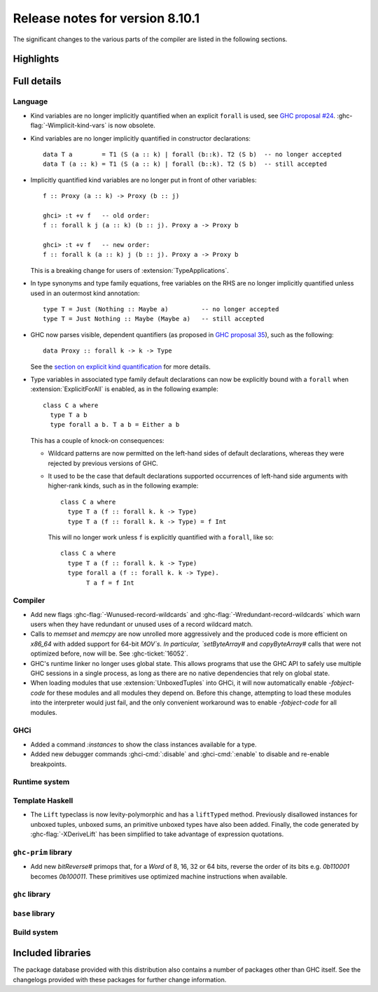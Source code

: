 .. _release-8-10-1:

Release notes for version 8.10.1
================================

The significant changes to the various parts of the compiler are listed in the
following sections.


Highlights
----------

Full details
------------

Language
~~~~~~~~

- Kind variables are no longer implicitly quantified when an explicit ``forall`` is used, see
  `GHC proposal #24
  <https://github.com/ghc-proposals/ghc-proposals/blob/master/proposals/0024-no-kind-vars.rst>`__.
  :ghc-flag:`-Wimplicit-kind-vars` is now obsolete.

- Kind variables are no longer implicitly quantified in constructor declarations: ::

    data T a        = T1 (S (a :: k) | forall (b::k). T2 (S b)  -- no longer accepted
    data T (a :: k) = T1 (S (a :: k) | forall (b::k). T2 (S b)  -- still accepted

- Implicitly quantified kind variables are no longer put in front of other variables: ::

    f :: Proxy (a :: k) -> Proxy (b :: j)

    ghci> :t +v f   -- old order:
    f :: forall k j (a :: k) (b :: j). Proxy a -> Proxy b

    ghci> :t +v f   -- new order:
    f :: forall k (a :: k) j (b :: j). Proxy a -> Proxy b

  This is a breaking change for users of :extension:`TypeApplications`.

- In type synonyms and type family equations, free variables on the RHS are no longer
  implicitly quantified unless used in an outermost kind annotation: ::

    type T = Just (Nothing :: Maybe a)         -- no longer accepted
    type T = Just Nothing :: Maybe (Maybe a)   -- still accepted

- GHC now parses visible, dependent quantifiers (as proposed in
  `GHC proposal 35
  <https://github.com/ghc-proposals/ghc-proposals/blob/master/proposals/0035-forall-arrow.rst>`__),
  such as the following: ::

    data Proxy :: forall k -> k -> Type

  See the `section on explicit kind quantification
  <#explicit-kind-quantification>`__ for more details.

- Type variables in associated type family default declarations can now be
  explicitly bound with a ``forall`` when :extension:`ExplicitForAll` is
  enabled, as in the following example: ::

    class C a where
      type T a b
      type forall a b. T a b = Either a b

  This has a couple of knock-on consequences:

  - Wildcard patterns are now permitted on the left-hand sides of default
    declarations, whereas they were rejected by previous versions of GHC.

  - It used to be the case that default declarations supported occurrences of
    left-hand side arguments with higher-rank kinds, such as in the following
    example: ::

      class C a where
        type T a (f :: forall k. k -> Type)
        type T a (f :: forall k. k -> Type) = f Int

    This will no longer work unless ``f`` is explicitly quantified with a
    ``forall``, like so: ::

      class C a where
        type T a (f :: forall k. k -> Type)
        type forall a (f :: forall k. k -> Type).
             T a f = f Int

Compiler
~~~~~~~~

- Add new flags :ghc-flag:`-Wunused-record-wildcards` and
  :ghc-flag:`-Wredundant-record-wildcards`  which warn users when they have
  redundant or unused uses of a record wildcard match.

- Calls to `memset` and `memcpy` are now unrolled more aggressively
  and the produced code is more efficient on `x86_64` with added
  support for 64-bit `MOV`s. In particular, `setByteArray#` and
  `copyByteArray#` calls that were not optimized before, now will
  be. See :ghc-ticket:`16052`.
- GHC's runtime linker no longer uses global state. This allows programs
  that use the GHC API to safely use multiple GHC sessions in a single
  process, as long as there are no native dependencies that rely on
  global state.

- When loading modules that use :extension:`UnboxedTuples` into GHCi,
  it will now automatically enable `-fobject-code` for these modules
  and all modules they depend on. Before this change, attempting to
  load these modules into the interpreter would just fail, and the
  only convenient workaround was to enable `-fobject-code` for all
  modules.

GHCi
~~~~

- Added a command `:instances` to show the class instances available for a type.

- Added new debugger commands :ghci-cmd:`:disable` and :ghci-cmd:`:enable` to
  disable and re-enable breakpoints.

Runtime system
~~~~~~~~~~~~~~

Template Haskell
~~~~~~~~~~~~~~~~

- The ``Lift`` typeclass is now levity-polymorphic and has a ``liftTyped``
  method. Previously disallowed instances for unboxed tuples, unboxed sums, an
  primitive unboxed types have also been added. Finally, the code generated by
  :ghc-flag:`-XDeriveLift` has been simplified to take advantage of expression
  quotations.

``ghc-prim`` library
~~~~~~~~~~~~~~~~~~~~

- Add new `bitReverse#` primops that, for a `Word` of 8, 16, 32 or 64 bits,
  reverse the order of its bits e.g. `0b110001` becomes `0b100011`.
  These primitives use optimized machine instructions when available.

``ghc`` library
~~~~~~~~~~~~~~~

``base`` library
~~~~~~~~~~~~~~~~

Build system
~~~~~~~~~~~~

Included libraries
------------------

The package database provided with this distribution also contains a number of
packages other than GHC itself. See the changelogs provided with these packages
for further change information.

.. ghc-package-list::

    libraries/array/array.cabal:             Dependency of ``ghc`` library
    libraries/base/base.cabal:               Core library
    libraries/binary/binary.cabal:           Dependency of ``ghc`` library
    libraries/bytestring/bytestring.cabal:   Dependency of ``ghc`` library
    libraries/Cabal/Cabal/Cabal.cabal:       Dependency of ``ghc-pkg`` utility
    libraries/containers/containers.cabal:   Dependency of ``ghc`` library
    libraries/deepseq/deepseq.cabal:         Dependency of ``ghc`` library
    libraries/directory/directory.cabal:     Dependency of ``ghc`` library
    libraries/filepath/filepath.cabal:       Dependency of ``ghc`` library
    compiler/ghc.cabal:                      The compiler itself
    libraries/ghci/ghci.cabal:               The REPL interface
    libraries/ghc-boot/ghc-boot.cabal:       Internal compiler library
    libraries/ghc-boot-th/ghc-boot-th.cabal: Internal compiler library
    libraries/ghc-compact/ghc-compact.cabal: Core library
    libraries/ghc-heap/ghc-heap.cabal:       GHC heap-walking library
    libraries/ghc-prim/ghc-prim.cabal:       Core library
    libraries/haskeline/haskeline.cabal:     Dependency of ``ghci`` executable
    libraries/hpc/hpc.cabal:                 Dependency of ``hpc`` executable
    libraries/integer-gmp/integer-gmp.cabal: Core library
    libraries/libiserv/libiserv.cabal:       Internal compiler library
    libraries/mtl/mtl.cabal:                 Dependency of ``Cabal`` library
    libraries/parsec/parsec.cabal:           Dependency of ``Cabal`` library
    libraries/pretty/pretty.cabal:           Dependency of ``ghc`` library
    libraries/process/process.cabal:         Dependency of ``ghc`` library
    libraries/stm/stm.cabal:                 Dependency of ``haskeline`` library
    libraries/template-haskell/template-haskell.cabal:     Core library
    libraries/terminfo/terminfo.cabal:       Dependency of ``haskeline`` library
    libraries/text/text.cabal:               Dependency of ``Cabal`` library
    libraries/time/time.cabal:               Dependency of ``ghc`` library
    libraries/transformers/transformers.cabal: Dependency of ``ghc`` library
    libraries/unix/unix.cabal:               Dependency of ``ghc`` library
    libraries/Win32/Win32.cabal:             Dependency of ``ghc`` library
    libraries/xhtml/xhtml.cabal:             Dependency of ``haddock`` executable
